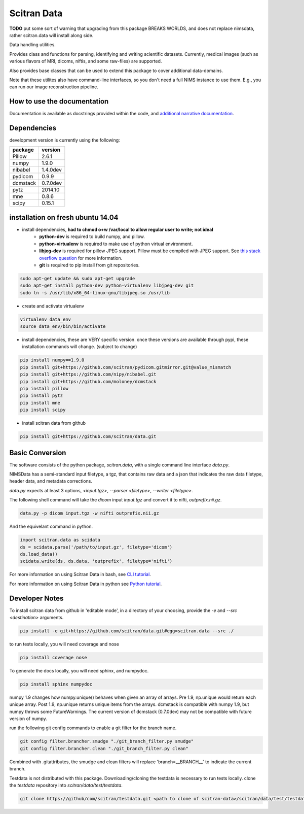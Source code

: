 Scitran Data |travis_badge|
===========================

.. |travis_badge| image:: https://travis-ci.org/scitran/data.svg?branch=ksh-dataio
    :target: https://travis-ci.org/scitran/data

**TODO** put some sort of warning that upgrading from this package BREAKS WORLDS, and does
not replace nimsdata, rather scitran.data will install along side.

Data handling utilities.

Provides class and functions for parsing, identifying and writing scientific datasets. Currently,
medical images (such as various flavors of MRI, dicoms, niftis, and some raw-files) are supported.

Also provides base classes that can be used to extend this package to cover additional data-domains.

Note that these utilites also have command-line interfaces, so you don't need a full NIMS
instance to use them. E.g., you can run our image reconstruction pipeline.


How to use the documentation
----------------------------
Documentation is available as docstrings provided within the code, and
`additional narrative documentation <https://scitran.github.io/data>`_.


Dependencies
------------

development version is currently using the following:

================ ====================
package          version
================ ====================
Pillow           2.6.1
numpy            1.9.0
nibabel          1.4.0dev
pydicom          0.9.9
dcmstack         0.7.0dev
pytz             2014.10
mne              0.8.6
scipy            0.15.1
================ ====================


installation on fresh ubuntu 14.04
----------------------------------
- install dependencies, **had to chmod o+w /var/local to allow regular user to write; not ideal**
    - **python-dev** is required to build numpy, and pillow.
    - **python-virtualenv** is required to make use of python virtual environment.
    - **libjeg-dev** is required for pillow JPEG support.  Pillow must be compiled with JPEG support.  See `this stack overflow question
      <http://stackoverflow.com/questions/8915296/python-image-library-fails-with-message-decoder-jpeg-not-available-pil>`_ for more information.
    - **git** is required to pip install from git repositories.

.. code:: bash

    sudo apt-get update && sudo apt-get upgrade
    sudo apt-get install python-dev python-virtualenv libjpeg-dev git
    sudo ln -s /usr/lib/x86_64-linux-gnu/libjpeg.so /usr/lib

- create and activate virtualenv

.. code:: bash

    virtualenv data_env
    source data_env/bin/bin/activate

- install dependencies, these are VERY specific version. once these versions are available
  through pypi, these installation commands will change.  (subject to change)

.. code:: bash

    pip install numpy==1.9.0
    pip install git+https://github.com/scitran/pydicom.gitmirror.git@value_mismatch
    pip install git+https://github.com/nipy/nibabel.git
    pip install git+https://github.com/moloney/dcmstack
    pip install pillow
    pip install pytz
    pip install mne
    pip install scipy

- install scitran data from github

.. code:: bash

    pip install git+https://github.com/scitran/data.git


Basic Conversion
----------------
The software consists of the python package, *scitran.data*, with a single command line interface
`data.py`.

NIMSData has a semi-standard input filetype, a tgz, that contains raw data and a json that
indicates the raw data filetype, header data, and metadata corrections.

`data.py` expects at least 3 options, *<input.tgz>*, *--parser <filetype>*, *--writer <filetype>*.

The following shell command will take the *dicom* input *input.tgz* and convert it to nifti, *outprefix.nii.gz*.

.. code-block:: sh

    data.py -p dicom input.tgz -w nifti outprefix.nii.gz


And the equivelant command in python.

.. code-block:: python

    import scitran.data as scidata
    ds = scidata.parse('/path/to/input.gz', filetype='dicom')
    ds.load_data()
    scidata.write(ds, ds.data, 'outprefix', filetype='nifti')


For more information on using Scitran Data in bash, see `CLI tutorial <https://scitran.github.io/cli_tutorial.html>`_.

For more information on using Scitran Data in python see `Python tutorial <https://scitran.github.io/nimsdata/python_tutorial.html>`_.


Developer Notes
---------------

To install scitran data from github in 'editable mode', in a directory of your choosing, provide the `-e` and
`--src <destination>` arguments.

.. code:: bash

    pip install -e git+https://github.com/scitran/data.git#egg=scitran.data --src ./

to run tests locally, you will need coverage and nose

.. code:: bash

    pip install coverage nose

To generate the docs locally, you will need sphinx, and numpydoc.

.. code:: bash

    pip install sphinx numpydoc


numpy 1.9 changes how numpy.unique() behaves when given an array of arrays.  Pre 1.9, np.unique
would return each unique array. Post 1.9, np.unique returns unique items from the arrays. dcmstack
is compatible with numpy 1.9, but numpy throws some FutureWarnings.  The current version of
dcmstack (0.7.0dev) may not be compatible with future version of numpy.

run the following git config commands to enable a git filter for the branch name.

.. code:: bash

    git config filter.brancher.smudge "./git_branch_filter.py smudge"
    git config filter.brancher.clean "./git_branch_filter.py clean"

Combined with .gitattributes, the smudge and clean filters will replace 'branch=\_\_BRANCH\_\_' to indicate
the current branch.


Testdata is not distributed with this package.  Downloading/cloning the testdata is necessary
to run tests locally.  clone the `testdata` repository into `scitran/data/test/testdata`.

.. code:: bash

    git clone https://github/com/scitran/testdata.git <path to clone of scitran-data>/scitran/data/test/testdata
